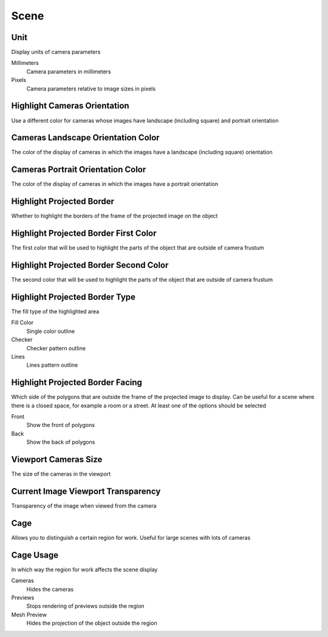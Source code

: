Scene
#####

Unit
====

Display units of camera parameters

Millimeters
 Camera parameters in millimeters

Pixels
 Camera parameters relative to image sizes in pixels

Highlight Cameras Orientation
=============================

Use a different color for cameras whose images have landscape (including square) and portrait orientation

Cameras Landscape Orientation Color
===================================

The color of the display of cameras in which the images have a landscape (including square) orientation

Cameras Portrait Orientation Color
==================================

The color of the display of cameras in which the images have a portrait orientation

Highlight Projected Border
==========================

Whether to highlight the borders of the frame of the projected image on the object

Highlight Projected Border First Color
======================================

The first color that will be used to highlight the parts of the object that are outside of camera frustum

Highlight Projected Border Second Color
=======================================

The second color that will be used to highlight the parts of the object that are outside of camera frustum

Highlight Projected Border Type
===============================

The fill type of the highlighted area

Fill Color
 Single color outline

Checker
 Checker pattern outline

Lines
 Lines pattern outline

Highlight Projected Border Facing
=================================

Which side of the polygons that are outside the frame of the projected image to display. Сan be useful for a scene where there is a closed space, for example a room or a street. At least one of the options should be selected

Front
 Show the front of polygons

Back
 Show the back of polygons

Viewport Cameras Size
=====================

The size of the cameras in the viewport

Current Image Viewport Transparency
===================================

Transparency of the image when viewed from the camera

Cage
====

Allows you to distinguish a certain region for work. Useful for large scenes with lots of cameras

Cage Usage
==========

In which way the region for work affects the scene display

Cameras
 Hides the cameras

Previews
 Stops rendering of previews outside the region

Mesh Preview
 Hides the projection of the object outside the region

